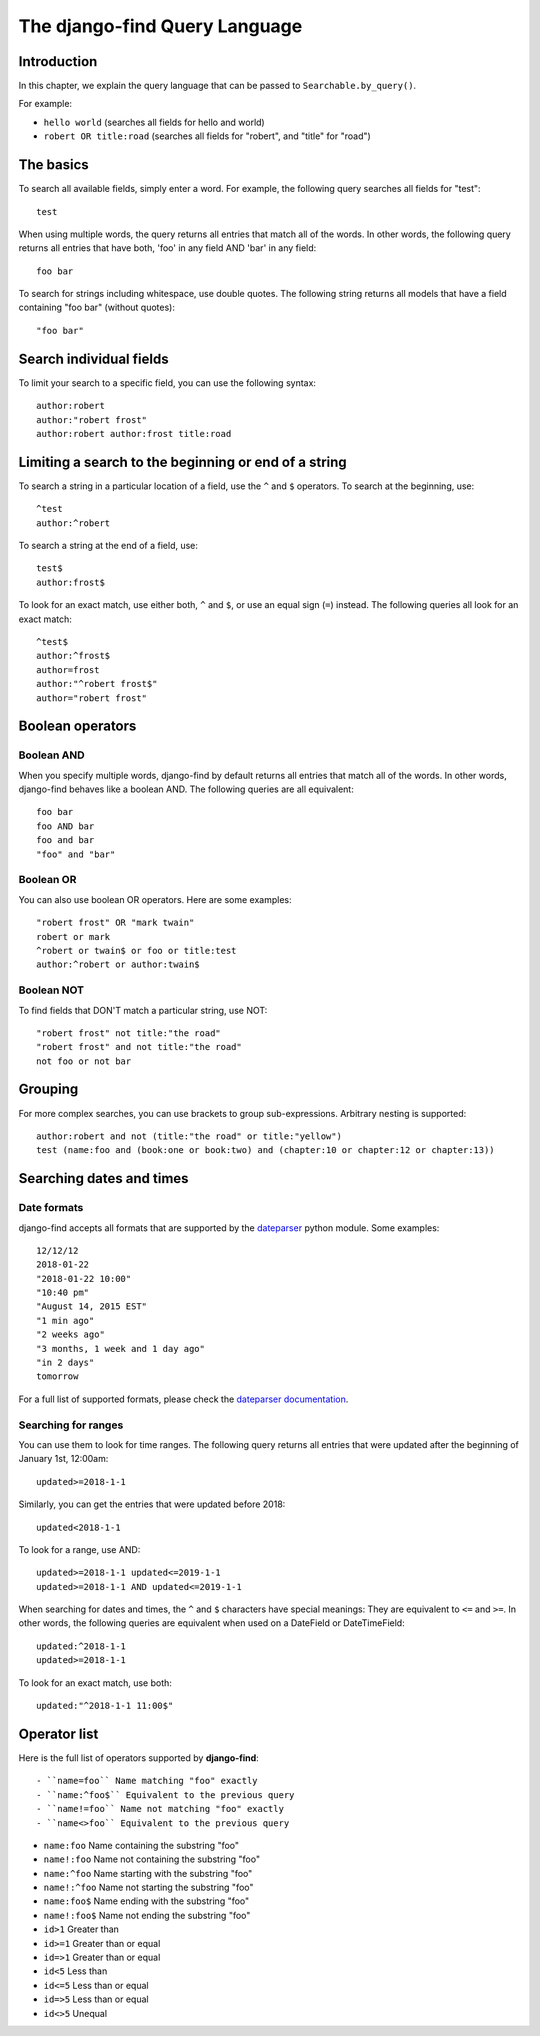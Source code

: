 The django-find Query Language
==============================

Introduction
------------

In this chapter, we explain the query language that can be passed to
``Searchable.by_query()``.

For example:

- ``hello world`` (searches all fields for hello and world)
- ``robert OR title:road`` (searches all fields for "robert", and "title" for "road")

The basics
----------

To search all available fields, simply enter a word. For example,
the following query searches all fields for "test"::

	test

When using multiple words, the query returns all entries that match
all of the words. In other words, the following query returns all
entries that have both, 'foo' in any field AND 'bar' in any field::

	foo bar

To search for strings including whitespace, use double quotes. The
following string returns all models that have a field containing
"foo bar" (without quotes)::

	"foo bar"

Search individual fields
------------------------

To limit your search to a specific field, you can
use the following syntax::

	author:robert
	author:"robert frost"
	author:robert author:frost title:road

Limiting a search to the beginning or end of a string
-----------------------------------------------------

To search a string in a particular location of a field, use the
``^`` and ``$`` operators. To search at the beginning, use::

	^test
	author:^robert

To search a string at the end of a field, use::

	test$
	author:frost$

To look for an exact match, use either both, ``^`` and ``$``, or
use an equal sign (``=``) instead. The following queries all look
for an exact match::

	^test$
	author:^frost$
	author=frost
	author:"^robert frost$"
	author="robert frost"

Boolean operators
-----------------

Boolean AND
~~~~~~~~~~~

When you specify multiple words, django-find by default returns
all entries that match all of the words. In other words, django-find
behaves like a boolean AND. The following queries are all equivalent::

	foo bar
	foo AND bar
	foo and bar
	"foo" and "bar"

Boolean OR
~~~~~~~~~~

You can also use boolean OR operators. Here are some examples::

	"robert frost" OR "mark twain"
	robert or mark
	^robert or twain$ or foo or title:test
	author:^robert or author:twain$

Boolean NOT
~~~~~~~~~~~

To find fields that DON'T match a particular string, use NOT::

	"robert frost" not title:"the road"
	"robert frost" and not title:"the road"
	not foo or not bar

Grouping
--------

For more complex searches, you can use brackets to group sub-expressions.
Arbitrary nesting is supported::

	author:robert and not (title:"the road" or title:"yellow")
	test (name:foo and (book:one or book:two) and (chapter:10 or chapter:12 or chapter:13))

Searching dates and times
-------------------------

Date formats
~~~~~~~~~~~~

django-find accepts all formats that are supported by the
`dateparser <https://github.com/scrapinghub/dateparser>`_ python module.
Some examples::

	12/12/12
	2018-01-22
	"2018-01-22 10:00"
	"10:40 pm"
	"August 14, 2015 EST"
	"1 min ago"
	"2 weeks ago"
	"3 months, 1 week and 1 day ago"
	"in 2 days"
	tomorrow

For a full list of supported formats, please check the
`dateparser documentation <https://github.com/scrapinghub/dateparser>`_.

Searching for ranges
~~~~~~~~~~~~~~~~~~~~

You can use them to look for time ranges. The following query
returns all entries that were updated after the beginning of
January 1st, 12:00am::

	updated>=2018-1-1

Similarly, you can get the entries that were updated before 2018::

	updated<2018-1-1

To look for a range, use AND::

	updated>=2018-1-1 updated<=2019-1-1
	updated>=2018-1-1 AND updated<=2019-1-1

When searching for dates and times, the ``^`` and ``$`` characters
have special meanings: They are equivalent to ``<=`` and ``>=``. In
other words, the following queries are equivalent when used on a
DateField or DateTimeField::

	updated:^2018-1-1
	updated>=2018-1-1

To look for an exact match, use both::

	updated:"^2018-1-1 11:00$"

Operator list
-------------

Here is the full list of operators supported by **django-find**::

- ``name=foo`` Name matching "foo" exactly
- ``name:^foo$`` Equivalent to the previous query
- ``name!=foo`` Name not matching "foo" exactly
- ``name<>foo`` Equivalent to the previous query

- ``name:foo`` Name containing the substring "foo"
- ``name!:foo`` Name not containing the substring "foo"
- ``name:^foo`` Name starting with the substring "foo"
- ``name!:^foo`` Name not starting the substring "foo"
- ``name:foo$`` Name ending with the substring "foo"
- ``name!:foo$`` Name not ending the substring "foo"

- ``id>1`` Greater than
- ``id>=1`` Greater than or equal
- ``id=>1`` Greater than or equal
- ``id<5`` Less than
- ``id<=5`` Less than or equal
- ``id=>5`` Less than or equal
- ``id<>5`` Unequal
